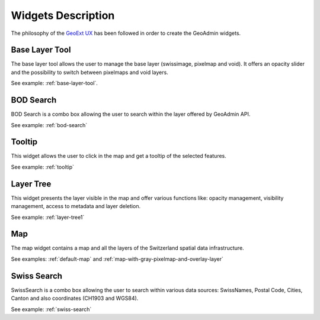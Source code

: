 Widgets Description
===================

The philosophy of the `GeoExt UX <http://trac.geoext.org/wiki/ux>`_ has been followed in order to create the GeoAdmin widgets.

Base Layer Tool
---------------

The base layer tool allows the user to manage the base layer (swissimage, pixelmap and void).
It offers an opacity slider and the possibility to switch between pixelmaps and void layers.

See example: :ref:`base-layer-tool`.

BOD Search
----------

BOD Search is a combo box allowing the user to search within the layer offered by GeoAdmin API.

See example: :ref:`bod-search`

Tooltip
-------

This widget allows the user to click in the map and get a tooltip of the selected features.

See example: :ref:`tooltip`

Layer Tree
----------

This widget presents the layer visible in the map and offer various functions like: opacity management, visibility management, access to metadata and layer deletion.

See example: :ref:`layer-tree1`

Map
---

The map widget contains a map and all the layers of the Switzerland spatial data infrastructure.

See examples: :ref:`default-map` and :ref:`map-with-gray-pixelmap-and-overlay-layer`

Swiss Search
------------

SwissSearch is a combo box allowing the user to search within various data sources:  SwissNames, Postal Code, Cities, Canton and also coordinates (CH1903 and WGS84).

See example: :ref:`swiss-search`
